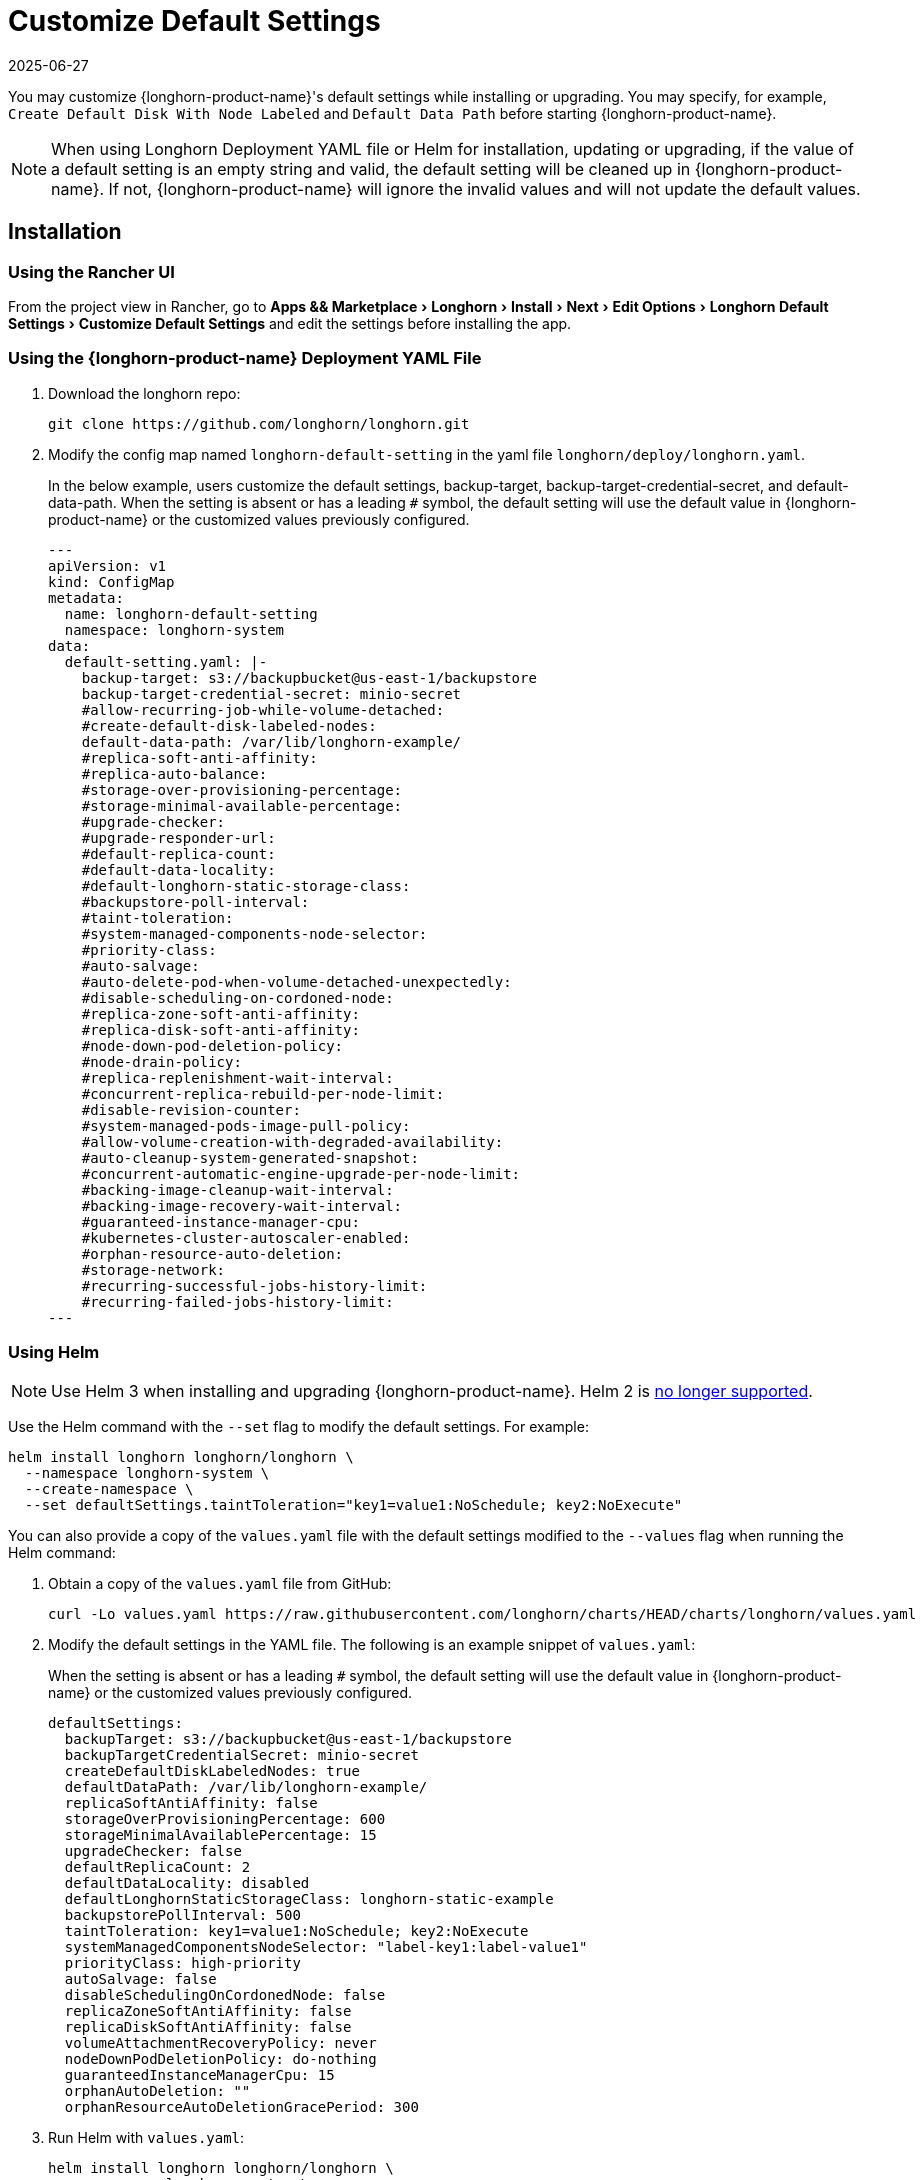 = Customize Default Settings
:revdate: 2025-06-27
:page-revdate: {revdate}
:experimental:
:current-version: {page-component-version}

You may customize {longhorn-product-name}'s default settings while installing or upgrading. You may specify, for example, `Create Default Disk With Node Labeled` and `Default Data Path` before starting {longhorn-product-name}.

[NOTE]
====
When using Longhorn Deployment YAML file or Helm for installation, updating or upgrading, if the value of a default setting is an empty string and valid, the default setting will be cleaned up in {longhorn-product-name}. If not, {longhorn-product-name} will ignore the invalid values and will not update the default values.
====

== Installation

=== Using the Rancher UI

From the project view in Rancher, go to menu:Apps && Marketplace[Longhorn > Install > Next > Edit Options > Longhorn Default Settings > Customize Default Settings] and edit the settings before installing the app.

=== Using the {longhorn-product-name} Deployment YAML File

. Download the longhorn repo:
+
[subs="+attributes",shell]
----
git clone https://github.com/longhorn/longhorn.git
----

. Modify the config map named `longhorn-default-setting` in the yaml file `longhorn/deploy/longhorn.yaml`.
+
In the below example, users customize the default settings, backup-target, backup-target-credential-secret, and default-data-path.
 When the setting is absent or has a leading `#` symbol, the default setting will use the default value in {longhorn-product-name} or the customized values previously configured.
+
[subs="+attributes",yaml]
----
---
apiVersion: v1
kind: ConfigMap
metadata:
  name: longhorn-default-setting
  namespace: longhorn-system
data:
  default-setting.yaml: |-
    backup-target: s3://backupbucket@us-east-1/backupstore
    backup-target-credential-secret: minio-secret
    #allow-recurring-job-while-volume-detached:
    #create-default-disk-labeled-nodes:
    default-data-path: /var/lib/longhorn-example/
    #replica-soft-anti-affinity:
    #replica-auto-balance:
    #storage-over-provisioning-percentage:
    #storage-minimal-available-percentage:
    #upgrade-checker:
    #upgrade-responder-url:
    #default-replica-count:
    #default-data-locality:
    #default-longhorn-static-storage-class:
    #backupstore-poll-interval:
    #taint-toleration:
    #system-managed-components-node-selector:
    #priority-class:
    #auto-salvage:
    #auto-delete-pod-when-volume-detached-unexpectedly:
    #disable-scheduling-on-cordoned-node:
    #replica-zone-soft-anti-affinity:
    #replica-disk-soft-anti-affinity:
    #node-down-pod-deletion-policy:
    #node-drain-policy:
    #replica-replenishment-wait-interval:
    #concurrent-replica-rebuild-per-node-limit:
    #disable-revision-counter:
    #system-managed-pods-image-pull-policy:
    #allow-volume-creation-with-degraded-availability:
    #auto-cleanup-system-generated-snapshot:
    #concurrent-automatic-engine-upgrade-per-node-limit:
    #backing-image-cleanup-wait-interval:
    #backing-image-recovery-wait-interval:
    #guaranteed-instance-manager-cpu:
    #kubernetes-cluster-autoscaler-enabled:
    #orphan-resource-auto-deletion:
    #storage-network:
    #recurring-successful-jobs-history-limit:
    #recurring-failed-jobs-history-limit:
---
----

=== Using Helm

[NOTE]
====
Use Helm 3 when installing and upgrading {longhorn-product-name}. Helm 2 is https://helm.sh/blog/helm-2-becomes-unsupported/[no longer supported].
====

Use the Helm command with the `--set` flag to modify the default settings. For example:

[subs="+attributes",shell]
----
helm install longhorn longhorn/longhorn \
  --namespace longhorn-system \
  --create-namespace \
  --set defaultSettings.taintToleration="key1=value1:NoSchedule; key2:NoExecute"
----

You can also provide a copy of the `values.yaml` file with the default settings modified to the `--values` flag when running the Helm command:

. Obtain a copy of the `values.yaml` file from GitHub:
+
[subs="+attributes",shell]
----
curl -Lo values.yaml https://raw.githubusercontent.com/longhorn/charts/HEAD/charts/longhorn/values.yaml
----

. Modify the default settings in the YAML file. The following is an example snippet of `values.yaml`:
+
When the setting is absent or has a leading `#` symbol, the default setting will use the default value in {longhorn-product-name} or the customized values previously configured.
+
[subs="+attributes",yaml]
----
defaultSettings:
  backupTarget: s3://backupbucket@us-east-1/backupstore
  backupTargetCredentialSecret: minio-secret
  createDefaultDiskLabeledNodes: true
  defaultDataPath: /var/lib/longhorn-example/
  replicaSoftAntiAffinity: false
  storageOverProvisioningPercentage: 600
  storageMinimalAvailablePercentage: 15
  upgradeChecker: false
  defaultReplicaCount: 2
  defaultDataLocality: disabled
  defaultLonghornStaticStorageClass: longhorn-static-example
  backupstorePollInterval: 500
  taintToleration: key1=value1:NoSchedule; key2:NoExecute
  systemManagedComponentsNodeSelector: "label-key1:label-value1"
  priorityClass: high-priority
  autoSalvage: false
  disableSchedulingOnCordonedNode: false
  replicaZoneSoftAntiAffinity: false
  replicaDiskSoftAntiAffinity: false
  volumeAttachmentRecoveryPolicy: never
  nodeDownPodDeletionPolicy: do-nothing
  guaranteedInstanceManagerCpu: 15
  orphanAutoDeletion: ""
  orphanResourceAutoDeletionGracePeriod: 300
----

. Run Helm with `values.yaml`:
+
[subs="+attributes",shell]
----
helm install longhorn longhorn/longhorn \
  --namespace longhorn-system \
  --create-namespace \
  --values values.yaml
----

For more info about using helm, see the section
xref:installation-setup/installation/install-using-helm.adoc[install {longhorn-product-name} with Helm].

=== Using the Helm Controller

In the HelmChart YAML file, add lines to spec.set with the desired settings:

[,yaml]
----
spec:
  ...
  set:
    defaultSettings.priorityClass: system-node-critical
    defaultSettings.replicaAutoBalance: least-effort
    defaultSettings.storageOverProvisioningPercentage: "200"
    persistence.defaultClassReplicaCount: "2"
----

=== Using Helm Controller

In the HelmChart YAML file, add lines to `spec.set` with the desired settings:

[,yaml]
----
spec:
  ...
  set:
    defaultSettings.priorityClass: system-node-critical
    defaultSettings.replicaAutoBalance: least-effort
    defaultSettings.storageOverProvisioningPercentage: "200"
    persistence.defaultClassReplicaCount: "2"
----

== Update Settings

=== Using the {longhorn-product-name} UI

We recommend using the {longhorn-product-name} UI to change {longhorn-product-name} setting on the existing cluster. It would make the setting persistent.

=== Using the Rancher UI

From the project view in Rancher, go to menu:Apps && Marketplace[Longhorn > Upgrade > Next > Edit Options > Longhorn Default Settings > Customize Default Settings] and edit the settings before upgrading the app to the current {longhorn-product-name} version.

=== Using Kubectl

If you prefer to use the command line to update the setting, you could use `kubectl`.

[subs="+attributes",shell]
----
kubectl edit settings <SETTING-NAME> -n longhorn-system
----

=== Using Helm

Modify the default settings in the YAML file as described in <<_using_helm,Fresh Installation > Using Helm>> and then update the settings using

----
helm upgrade longhorn longhorn/longhorn --namespace longhorn-system --values ./values.yaml --version `helm list -n longhorn-system -o json | jq -r .'[0].app_version'`
----

== Upgrade

=== Using the Rancher UI

From the project view in Rancher, go to menu:Apps && Marketplace[Longhorn > Upgrade > Next > Edit Options > Longhorn Default Settings > Customize Default Settings] and edit the settings before upgrading the app.

=== Using the Longhorn Deployment YAML File

Modify the config map named `longhorn-default-setting` in the yaml file `longhorn/deploy/longhorn.yaml` as described in <<_using_the_longhorn_deployment_yaml_file,Fresh Installation > Using the Longhorn Deployment YAML File>> and then upgrade the Longhorn system using `kubectl`.

=== Using Helm

Modify the default settings in the YAML file as described in <<_using_helm,Fresh Installation > Using Helm>> and then upgrade the Longhorn system using `helm upgrade`.

== History

Available since v1.3.0 (https://github.com/longhorn/longhorn/issues/2570[Reference])

